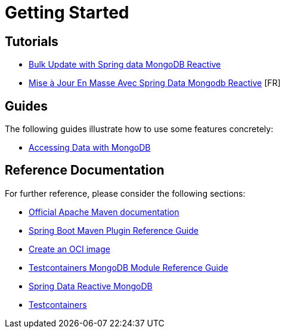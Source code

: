 = Getting Started

== Tutorials

* https://www.maoudia.com/blog/bulk-update-with-spring-data-mongodb-reactive[Bulk Update with Spring data MongoDB Reactive]

* https://www.maoudia.com/fr/blog/mise-a-jour-en-masse-avec-spring-data-mongodb-reactive/[Mise à Jour En Masse Avec Spring Data Mongodb Reactive] [FR]

== Guides
The following guides illustrate how to use some features concretely:

* https://spring.io/guides/gs/accessing-data-mongodb/[Accessing Data with MongoDB]

== Reference Documentation
For further reference, please consider the following sections:

* https://maven.apache.org/guides/index.html/[Official Apache Maven documentation]
* https://docs.spring.io/spring-boot/docs/2.7.0/maven-plugin/reference/html/[Spring Boot Maven Plugin Reference Guide]
* https://docs.spring.io/spring-boot/docs/2.7.0/maven-plugin/reference/html/#build-image/[Create an OCI image]
* https://www.testcontainers.org/modules/databases/mongodb/[Testcontainers MongoDB Module Reference Guide]
* https://docs.spring.io/spring-boot/docs/2.7.0/reference/htmlsingle/#data.nosql.mongodb/[Spring Data Reactive MongoDB]
* https://www.testcontainers.org/[Testcontainers]
